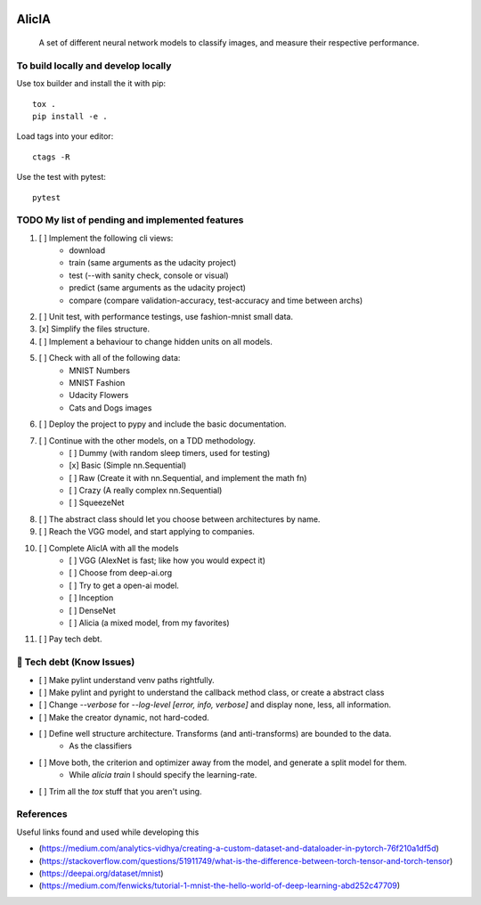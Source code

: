 
.. image:: https://img.shields.io/pypi/v/aeimg-classifier.svg
    :alt: PyPI-Server
    :target: https://pypi.org/project/aeimg-classifier/

.. image:: https://img.shields.io/conda/vn/conda-forge/aeimg-classifier.svg
    :alt: Conda-Forge
    :target: https://anaconda.org/conda-forge/aeimg-classifier

.. image:: https://pepy.tech/badge/aeimg-classifier/month
    :alt: Monthly Downloads
    :target: https://pepy.tech/project/aeimg-classifier

.. image:: https://img.shields.io/badge/-PyScaffold-005CA0?logo=pyscaffold
    :alt: Project generated with PyScaffold
    :target: https://pyscaffold.org/

================================================
                   AlicIA
================================================


    A set of different neural network models to classify images, and measure their respective performance.


To build locally and develop locally
================================================

Use tox builder and install the it with pip::

    tox .
    pip install -e .

Load tags into your editor::

    ctags -R

Use the test with pytest::

    pytest

TODO My list of pending and implemented features
================================================

1.  [ ] Implement the following cli views:
        - download
        - train (same arguments as the udacity project)
        - test (--with sanity check, console or visual)
        - predict (same arguments as the udacity project)
        - compare (compare validation-accuracy, test-accuracy and time between archs)
2.  [ ] Unit test, with performance testings, use fashion-mnist small data.
3.  [x] Simplify the files structure.
4.  [ ] Implement a behaviour to change hidden units on all models.
5.  [ ] Check with all of the following data:
        - MNIST Numbers
        - MNIST Fashion
        - Udacity Flowers
        - Cats and Dogs images
6.  [ ] Deploy the project to pypy and include the basic documentation.
7.  [ ] Continue with the other models, on a TDD methodology.
        - [ ] Dummy (with random sleep timers, used for testing)
        - [x] Basic (Simple nn.Sequential)
        - [ ] Raw (Create it with nn.Sequential, and implement the math fn)
        - [ ] Crazy (A really complex nn.Sequential)
        - [ ] SqueezeNet
8.  [ ] The abstract class should let you choose between architectures by name.
9.  [ ] Reach the VGG model, and start applying to companies.
10.  [ ] Complete AlicIA with all the models
        - [ ] VGG (AlexNet is fast; like how you would expect it)
        - [ ] Choose from deep-ai.org
        - [ ] Try to get a open-ai model.
        - [ ] Inception
        - [ ] DenseNet
        - [ ] Alicia (a mixed model, from my favorites)
11. [ ] Pay tech debt.

🐛 Tech debt (Know Issues)
================================================

* [ ] Make pylint understand venv paths rightfully.
* [ ] Make pylint and pyright to understand the callback method class, or create a abstract class
* [ ] Change `--verbose` for `--log-level [error, info, verbose]` and display none, less, all information.
* [ ] Make the creator dynamic, not hard-coded.
* [ ] Define well structure architecture. Transforms (and anti-transforms) are bounded to the data.
      - As the classifiers
* [ ] Move both, the criterion and optimizer away from the model, and generate a split model for them.
      - While `alicia train` I should specify the learning-rate.
* [ ] Trim all the `tox` stuff that you aren't using.

References
================================================

Useful links found and used while developing this

* (https://medium.com/analytics-vidhya/creating-a-custom-dataset-and-dataloader-in-pytorch-76f210a1df5d)
* (https://stackoverflow.com/questions/51911749/what-is-the-difference-between-torch-tensor-and-torch-tensor)
* (https://deepai.org/dataset/mnist)
* (https://medium.com/fenwicks/tutorial-1-mnist-the-hello-world-of-deep-learning-abd252c47709)
